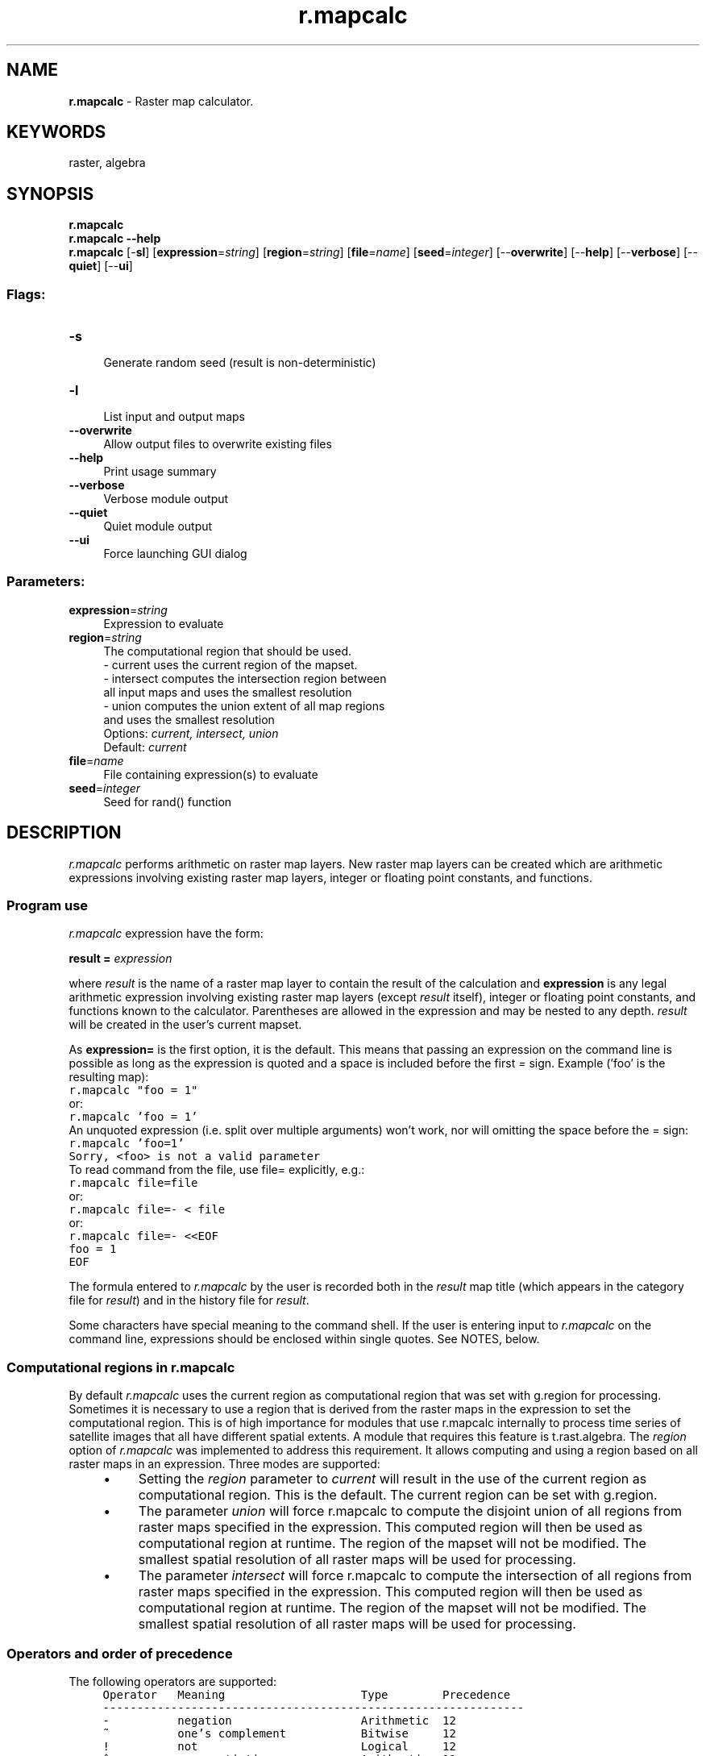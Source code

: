 .TH r.mapcalc 1 "" "GRASS 7.8.5" "GRASS GIS User's Manual"
.SH NAME
\fI\fBr.mapcalc\fR\fR  \- Raster map calculator.
.SH KEYWORDS
raster, algebra
.SH SYNOPSIS
\fBr.mapcalc\fR
.br
\fBr.mapcalc \-\-help\fR
.br
\fBr.mapcalc\fR [\-\fBsl\fR]  [\fBexpression\fR=\fIstring\fR]   [\fBregion\fR=\fIstring\fR]   [\fBfile\fR=\fIname\fR]   [\fBseed\fR=\fIinteger\fR]   [\-\-\fBoverwrite\fR]  [\-\-\fBhelp\fR]  [\-\-\fBverbose\fR]  [\-\-\fBquiet\fR]  [\-\-\fBui\fR]
.SS Flags:
.IP "\fB\-s\fR" 4m
.br
Generate random seed (result is non\-deterministic)
.IP "\fB\-l\fR" 4m
.br
List input and output maps
.IP "\fB\-\-overwrite\fR" 4m
.br
Allow output files to overwrite existing files
.IP "\fB\-\-help\fR" 4m
.br
Print usage summary
.IP "\fB\-\-verbose\fR" 4m
.br
Verbose module output
.IP "\fB\-\-quiet\fR" 4m
.br
Quiet module output
.IP "\fB\-\-ui\fR" 4m
.br
Force launching GUI dialog
.SS Parameters:
.IP "\fBexpression\fR=\fIstring\fR" 4m
.br
Expression to evaluate
.IP "\fBregion\fR=\fIstring\fR" 4m
.br
The computational region that should be used.
.br
\- current uses the current region of the mapset.
.br
\- intersect computes the intersection region between
.br
all input maps and uses the smallest resolution
.br
\- union computes the union extent of all map regions
.br
and uses the smallest resolution
.br
Options: \fIcurrent, intersect, union\fR
.br
Default: \fIcurrent\fR
.IP "\fBfile\fR=\fIname\fR" 4m
.br
File containing expression(s) to evaluate
.IP "\fBseed\fR=\fIinteger\fR" 4m
.br
Seed for rand() function
.SH DESCRIPTION
\fIr.mapcalc\fR performs arithmetic on raster map layers.
New raster map layers can be created which are arithmetic expressions
involving existing raster map layers, integer or floating point constants,
and functions.
.SS Program use
\fIr.mapcalc\fR expression have the form:
.PP
\fBresult =\fR\fI expression\fR
.PP
where \fIresult\fR is the name of a raster map layer
to contain the result of the calculation and
\fBexpression\fR is any legal arithmetic expression involving existing
raster map layers (except \fIresult\fR itself), integer or floating point constants,
and functions known to the calculator.
Parentheses are allowed in the expression and may be nested to any depth.
\fIresult\fR will be created in the user\(cqs current mapset.
.PP
As \fBexpression=\fR is the first option, it is the default. This
means that passing an expression on the command line is possible
as long as the expression is quoted and a space is included before the
first \fI=\fR sign.
Example (\(cqfoo\(cq is the resulting map):
.br
.nf
\fC
r.mapcalc \(dqfoo = 1\(dq
\fR
.fi
or:
.br
.nf
\fC
r.mapcalc \(cqfoo = 1\(cq
\fR
.fi
An unquoted expression (i.e. split over multiple arguments) won\(cqt
work, nor will omitting the space before the = sign:
.br
.nf
\fC
r.mapcalc \(cqfoo=1\(cq
Sorry, <foo> is not a valid parameter
\fR
.fi
To read command from the file, use file=
explicitly, e.g.:
.br
.nf
\fC
r.mapcalc file=file
\fR
.fi
or:
.br
.nf
\fC
r.mapcalc file=\- < file
\fR
.fi
or:
.br
.nf
\fC
r.mapcalc file=\- <<EOF
foo = 1
EOF
\fR
.fi
.PP
The formula entered to \fIr.mapcalc\fR by the user is recorded both in the
\fIresult\fR map title (which appears in the category file for \fIresult\fR)
and in the history file for \fIresult\fR.
.PP
Some characters have special meaning to the command shell. If the user
is entering input to \fIr.mapcalc\fR on the command line, expressions
should be enclosed within single quotes. See NOTES, below.
.SS Computational regions in r.mapcalc
.PP
By default \fIr.mapcalc\fR uses the current region
as computational region that
was set with g.region for processing.
Sometimes it is necessary to use a region that is derived from the
raster maps in the expression to set the computational region.
This is of high importance for modules that use r.mapcalc internally
to process time series of satellite images that all have different
spatial extents. A module that requires this feature
is t.rast.algebra.
The \fIregion\fR option of \fIr.mapcalc\fR
was implemented to address this requirement.
It allows computing and using a region based on
all raster maps in an expression. Three modes are supported:
.RS 4n
.IP \(bu 4n
Setting the \fIregion\fR parameter to \fIcurrent\fR
will result in the use of the current region
as computational region. This is the default.
The current region can be set with g.region.
.IP \(bu 4n
The parameter \fIunion\fR will force r.mapcalc
to compute the disjoint union of all regions from raster
maps specified in the expression. This
computed region will then be used as computational region at runtime.
The region of the mapset will not be modified.
The smallest spatial resolution
of all raster maps will be used for processing.
.IP \(bu 4n
The parameter \fIintersect\fR will force r.mapcalc
to compute the intersection of all regions from raster
maps specified in the expression. This
computed region will then be used as computational region at runtime.
The region of the mapset will not be modified.
The smallest spatial resolution
of all raster maps will be used for processing.
.RE
.SS Operators and order of precedence
The following operators are supported:
.br
.nf
\fC
     Operator   Meaning                    Type        Precedence
     \-\-\-\-\-\-\-\-\-\-\-\-\-\-\-\-\-\-\-\-\-\-\-\-\-\-\-\-\-\-\-\-\-\-\-\-\-\-\-\-\-\-\-\-\-\-\-\-\-\-\-\-\-\-\-\-\-\-\-\-\-\-
     \-          negation                   Arithmetic  12
     ~          one\(cqs complement           Bitwise     12
     !          not                        Logical     12
     ^          exponentiation             Arithmetic  11
     %          modulus                    Arithmetic  10
     /          division                   Arithmetic  10
     *          multiplication             Arithmetic  10
     +          addition                   Arithmetic   9
     \-          subtraction                Arithmetic   9
     <<         left shift                 Bitwise      8
     >>         right shift                Bitwise      8
     >>>        right shift (unsigned)     Bitwise      8
     >          greater than               Logical      7
     >=         greater than or equal      Logical      7
     <          less than                  Logical      7
     <=         less than or equal         Logical      7
     ==         equal                      Logical      6
     !=         not equal                  Logical      6
     &          bitwise and                Bitwise      5
     |          bitwise or                 Bitwise      4
     &&         logical and                Logical      3
     &&&        logical and[1]             Logical      3
     ||         logical or                 Logical      2
     |||        logical or[1]              Logical      2
     ?:         conditional                Logical      1
\fR
.fi
(modulus is the remainder upon division)
.PP
[1] The &&& and ||| operators handle null values differently to other
operators. See the section entitled \fBNULL support\fR below for more
details.
.PP
The operators are applied from left to right, with those of higher precedence
applied before those with lower precedence.
Division by 0 and modulus by 0 are acceptable and give a NULL result.
The logical operators give a 1 result if the comparison is true, 0 otherwise.
.PP
.PP
.SS Raster map layer names
Anything in the expression which is not a number, operator, or function name
is taken to be a raster map layer name.
Examples:
.PP
.br
.nf
\fC
elevation
x3
3d.his
\fR
.fi
.PP
Most GRASS raster map layers meet this naming convention.
However, if a raster map layer has a name which conflicts with the
above rule, it should be quoted.  For example, the expression
.PP
.br
.nf
\fC
x = a\-b
\fR
.fi
.PP
would be interpreted as:  x equals a minus b, whereas
.PP
.br
.nf
\fC
x = \(dqa\-b\(dq
\fR
.fi
.PP
would be interpreted as:  x equals the raster map layer named \fIa\-b\fR
.PP
Also
.PP
.br
.nf
\fC
x = 3107
\fR
.fi
.PP
would create \fIx\fR filled with the number 3107, while
.PP
.br
.nf
\fC
x = \(dq3107\(dq
\fR
.fi
.PP
would copy the raster map layer \fI3107\fR to the raster map layer \fIx\fR.
.PP
Quotes are not required unless the raster map layer names
look like numbers or contain operators, OR unless the program
is run non\-interactively.  Examples given here assume the
program is run interactively.  See NOTES, below.
.PP
\fIr.mapcalc\fR will look for the raster map layers according to the
user\(cqs current mapset search path.
It is possible to override the search path and specify the mapset
from which to select the raster map layer.
This is done by specifying the raster map layer name in the form:
.PP
.br
.nf
\fC
name@mapset
\fR
.fi
.PP
For example, the following is a legal expression:
.PP
.br
.nf
\fC
result = x@PERMANENT / y@SOILS
\fR
.fi
.PP
The mapset specified does not have to be in the mapset search path.
(This method of overriding the mapset search path is common to all
GRASS commands, not just \fIr.mapcalc\fR.)
.PP
.SS The neighborhood modifier
Maps and images are data base files stored in raster format, i.e.,
two\-dimensional matrices of integer values.
In \fIr.mapcalc\fR, maps may be followed by a \fIneighborhood\fR modifier that
specifies a relative offset from the current cell being evaluated.  The format is
\fImap[r,c]\fR, where \fIr\fR is the row offset and \fIc\fR is the column offset.
For example, \fImap[1,2]\fR refers to the cell one row below and two columns
to the right of the current cell, \fImap[\-2,\-1]\fR refers to the cell
two rows above and one column to the left of the current cell,
and \fImap[0,1]\fR refers to the cell one column to the right of the current cell.
This syntax permits the development of neighborhood\-type filters within a single
map or across multiple maps.
.PP
The neighborhood modifier cannot be used on maps generated within same \fIr.mapcalc\fR
command run (see \(dqKNOWN ISSUES\(dq section).
.PP
.SS Raster map layer values from the category file
Sometimes it is desirable to use a value associated with a category\(cqs
\fIlabel\fR instead of the category value itself.  If a raster
map layer name is preceded by the \fB@\fR
operator, then the labels in the category file for the raster map layer
are used in the expression instead of the category value.
.PP
For example, suppose that the raster map layer \fIsoil.ph\fR
(representing soil pH values) has a category file with labels as follows:
.PP
.br
.nf
\fC
cat     label
\-\-\-\-\-\-\-\-\-\-\-\-\-\-\-\-\-\-
0       no data
1       1.4
2       2.4
3       3.5
4       5.8
5       7.2
6       8.8
7       9.4
\fR
.fi
.PP
Then the expression:
.PP
.br
.nf
\fC
result = @soils.ph
\fR
.fi
.PP
would produce a result with category values
0, 1.4, 2.4, 3.5, 5.8, 7.2, 8.8 and 9.4.
.PP
Note that this operator may only be applied to raster map layers
and produces a floating point value in the expression.
Therefore, the category label must start with a valid number.
If the category label is integer, it will be represented by
a floating point number. I the category label does not start
with a number or is missing, it will be represented by NULL
(no data) in the resulting raster map.
.SS Grey scale equivalents and color separates
It is often helpful to manipulate the colors assigned to map categories.
This is particularly useful when the spectral properties of cells have meaning
(as with imagery data), or when the map category values represent real
quantities (as when category values reflect true elevation values).
Map color manipulation can also aid visual recognition, and map printing.
.PP
The # operator can be used to either convert map category values to their
grey scale equivalents or to extract the red, green, or blue components
of a raster map layer into separate raster map layers.
.PP
.br
.nf
\fC
result = #map
\fR
.fi
.PP
converts each category value in \fImap\fR to a value in the range 0\-255 which
represents the grey scale level implied by the color for the category.
If the map has a grey scale color table, then the grey level is what
#map evaluates to.  Otherwise, it is computed as:
.PP
.br
.nf
\fC
 0.10 * red + 0.81 * green + 0.01 * blue
\fR
.fi
.PP
Alternatively, you can use:
.PP
.br
.nf
\fC
result = y#map
\fR
.fi
.PP
to use the NTSC weightings:
.PP
.br
.nf
\fC
 0.30 * red + 0.59 * green + 0.11 * blue
\fR
.fi
.PP
Or, you can use:
.PP
.br
.nf
\fC
result = i#map
\fR
.fi
.PP
to use equal weightings:
.PP
.br
.nf
\fC
 0.33 * red + 0.33 * green + 0.33 * blue
\fR
.fi
.PP
The # operator has three other forms:  r#map, g#map, b#map.
These extract the red, green, or blue components in the named raster map,
respectively.  The GRASS shell script \fIr.blend\fR extracts each of these
components from two raster map layers, and combines them by a user\-specified
percentage.
These forms allow color separates to be made.  For example, to
extract the red component from \fImap\fR
and store it in the new 0\-255 map layer \fIred\fR,
the user could type:
.PP
.br
.nf
\fC
red = r#map
\fR
.fi
.PP
To assign this map grey colors type:
.PP
.br
.nf
\fC
r.colors map=red color=rules
black
white
\fR
.fi
.PP
To assign this map red colors type:
.PP
.br
.nf
\fC
r.colors map=red color=rules
black
red
\fR
.fi
.PP
.SS Functions
The functions currently supported are listed in the table below.
The type of the result is indicated in the last column.
\fIF\fR means that the functions always results in a floating point value,
\fII\fR means that the function gives an integer result, and
\fI*\fR indicates that the result is float if any of the arguments to the
function are floating point values and integer if all arguments are integer.
.PP
.br
.nf
\fC
function                description                                     type
\-\-\-\-\-\-\-\-\-\-\-\-\-\-\-\-\-\-\-\-\-\-\-\-\-\-\-\-\-\-\-\-\-\-\-\-\-\-\-\-\-\-\-\-\-\-\-\-\-\-\-\-\-\-\-\-\-\-\-\-\-\-\-\-\-\-\-\-\-\-\-\-\-\-\-
abs(x)                  return absolute value of x                      *
acos(x)                 inverse cosine of x (result is in degrees)      F
asin(x)                 inverse sine of x (result is in degrees)        F
atan(x)                 inverse tangent of x (result is in degrees)     F
atan(x,y)               inverse tangent of y/x (result is in degrees)   F
ceil(x)                 the smallest integral value not less than x     *
cos(x)                  cosine of x (x is in degrees)                   F
double(x)               convert x to double\-precision floating point    F
eval([x,y,...,]z)       evaluate values of listed expr, pass results to z
exp(x)                  exponential function of x                       F
exp(x,y)                x to the power y                                F
float(x)                convert x to single\-precision floating point    F
floor(x)                the largest integral value not greater than x   *
graph(x,x1,y1[x2,y2..]) convert the x to a y based on points in a graph F
graph2(x,x1[,x2,..],y1[,y2..])
                        alternative form of graph()                     F
if                      decision options:                               *
if(x)                   1 if x not zero, 0 otherwise
if(x,a)                 a if x not zero, 0 otherwise
if(x,a,b)               a if x not zero, b otherwise
if(x,a,b,c)             a if x > 0, b if x is zero, c if x < 0
int(x)                  convert x to integer [ truncates ]              I
isnull(x)               check if x = NULL
log(x)                  natural log of x                                F
log(x,b)                log of x base b                                 F
max(x,y[,z...])         largest value of those listed                   *
median(x,y[,z...])      median value of those listed                    *
min(x,y[,z...])         smallest value of those listed                  *
mode(x,y[,z...])        mode value of those listed                      *
nmax(x,y[,z...])        largest value of those listed, excluding NULLs  *
nmedian(x,y[,z...])     median value of those listed, excluding NULLs   *
nmin(x,y[,z...])        smallest value of those listed, excluding NULLs *
nmode(x,y[,z...])       mode value of those listed, excluding NULLs     *
not(x)                  1 if x is zero, 0 otherwise
pow(x,y)                x to the power y                                *
rand(a,b)               random value x : a <= x < b                     *
round(x)                round x to nearest integer                      I
round(x,y)              round x to nearest multiple of y
round(x,y,z)            round x to nearest y*i+z for some integer i
sin(x)                  sine of x (x is in degrees)                     F
sqrt(x)                 square root of x                                F
tan(x)                  tangent of x (x is in degrees)                  F
xor(x,y)                exclusive\-or (XOR) of x and y                   I
\fR
.fi
.br
.nf
\fC
Internal variables:
 row()                  current row of moving window                    I
 col()                  current col of moving window                    I
 nrows()                number of rows in computation region            I
 ncols()                number of columns in computation region         I
 x()                    current x\-coordinate of moving window           F
 y()                    current y\-coordinate of moving window           F
 ewres()                current east\-west resolution                    F
 nsres()                current north\-south resolution                  F
 area()                 area of current cell in square meters           F
 null()                 NULL value
\fR
.fi
Note, that the row() and col() indexing starts with 1.
.SS Floating point values in the expression
Floating point numbers are allowed in the expression. A floating point
number is a number which contains a decimal point:
.br
.nf
\fC
    2.3   12.0   12.   .81
\fR
.fi
Floating point values in the expression are handled in a special way.
With arithmetic and logical operators, if either operand is float,
the other is converted to float and the result of the operation is float.
This means, in particular that division of integers results in a
(truncated) integer, while division of floats results in an accurate
floating point value.  With functions of type * (see table above),
the result is float if any argument is float, integer otherwise.
.PP
Note: If you calculate with integer numbers, the resulting map will
be integer. If you want to get a float result, add the decimal point
to integer number(s).
.PP
If you want floating point division, at least one of the arguments has
to be a floating point value. Multiplying one of them by 1.0 will
produce a floating\-point result, as will using float():
.br
.nf
\fC
      r.mapcalc \(dqndvi = float(lsat.4 \- lsat.3) / (lsat.4 + lsat.3)\(dq
\fR
.fi
.SS NULL support
.RS 4n
.IP \(bu 4n
Division by zero should result in NULL.
.IP \(bu 4n
Modulus by zero should result in NULL.
.IP \(bu 4n
NULL\-values in any arithmetic or logical operation should result
in NULL. (however, &&& and ||| are treated specially, as described below).
.IP \(bu 4n
The &&& and ||| operators observe the following axioms even when x is NULL:
.br
.nf
\fC
	x &&& false == false
	false &&& x == false
	x ||| true == true
	true ||| x == true
\fR
.fi
.IP \(bu 4n
NULL\-values in function arguments should result in NULL (however,
if(), eval() and isnull() are treated specially, as described below).
.IP \(bu 4n
The eval() function always returns its last argument
.IP \(bu 4n
The situation for if() is:
.br
.nf
\fC
if(x)
	NULL if x is NULL; 0 if x is zero; 1 otherwise
if(x,a)
	NULL if x is NULL; a if x is non\-zero; 0 otherwise
if(x,a,b)
	NULL if x is NULL; a if x is non\-zero; b otherwise
if(x,n,z,p)
	NULL if x is NULL; n if x is negative;
z if x is zero; p if x is positive
\fR
.fi
.IP \(bu 4n
The (new) function isnull(x) returns: 1 if x is NULL;
0 otherwise. The (new) function null()
(which has no arguments) returns an integer NULL.
.IP \(bu 4n
Non\-NULL, but invalid, arguments to functions should result in NULL.
.br
.nf
\fC
Examples:
log(\-2)
sqrt(\-2)
pow(a,b) where a is negative and b is not an integer
\fR
.fi
.RE
.PP
NULL support: Please note that any math performed with NULL cells always
results in a NULL value for these cells. If you want to replace a NULL cell
on\-the\-fly, use the isnull() test function in a if\-statement.
.PP
Example: The users wants the NULL\-valued cells to be treated like zeros. To
add maps A and B (where B contains NULLs) to get a map C the user can use a
construction like:
.PP
.br
.nf
\fC
C = A + if(isnull(B),0,B)
\fR
.fi
.PP
\fBNULL and conditions:\fR
.PP
For the one argument form:
.br
.nf
\fC
if(x) = NULL		if x is NULL
if(x) = 0		if x = 0
if(x) = 1		otherwise (i.e. x is neither NULL nor 0).
\fR
.fi
.PP
For the two argument form:
.br
.nf
\fC
if(x,a) = NULL		if x is NULL
if(x,a) = 0		if x = 0
if(x,a) = a		otherwise (i.e. x is neither NULL nor 0).
\fR
.fi
.PP
For the three argument form:
.br
.nf
\fC
if(x,a,b) = NULL	if x is NULL
if(x,a,b) = b		if x = 0
if(x,a,b) = a		otherwise (i.e. x is neither NULL nor 0).
\fR
.fi
.PP
For the four argument form:
.br
.nf
\fC
if(x,a,b,c) = NULL	if x is NULL
if(x,a,b,c) = a		if x > 0
if(x,a,b,c) = b		if x = 0
if(x,a,b,c) = c		if x < 0
\fR
.fi
More generally, all operators and most functions return NULL if *any*
of their arguments are NULL.
.br
The functions if(), isnull() and eval() are exceptions.
.br
The function isnull() returns 1 if its argument is NULL and 0 otherwise.
If the user wants the opposite, the ! operator, e.g. \(dq!isnull(x)\(dq must be
used.
.PP
All forms of if() return NULL if the first argument is NULL. The 2, 3
and 4 argument forms of if() return NULL if the \(dqselected\(dq argument is
NULL, e.g.:
.br
.nf
\fC
if(0,a,b) = b	regardless of whether a is NULL
if(1,a,b) = a	regardless of whether b is NULL
\fR
.fi
eval() always returns its last argument, so it only returns NULL if
the last argument is NULL.
.PP
\fBNote\fR: The user cannot test for NULL using the == operator, as that
returns NULL if either or both arguments are NULL, i.e. if x and y are
both NULL, then \(dqx == y\(dq and \(dqx != y\(dq are both NULL rather than 1 and
0 respectively.
.br
The behaviour makes sense if the user considers NULL as representing an
unknown quantity. E.g. if x and y are both unknown, then the values of
\(dqx == y\(dq and \(dqx != y\(dq are also unknown; if they both have unknown
values, the user doesn\(cqt know whether or not they both have the same value.
.SH NOTES
.SS Usage from command line
Extra care must be taken if the expression is given on the command line.
Some characters have special meaning to the UNIX shell.
These include, among others:
.br
.nf
\fC
* ( ) > & |
\fR
.fi
.PP
It is advisable to put single quotes around the expression; e.g.:
.br
.nf
\fC
\(cqresult = elevation * 2\(cq
\fR
.fi
Without the quotes, the *, which has special meaning to the UNIX shell,
would be altered and \fIr.mapcalc\fR would see something other than the *.
.SS Multiple computations
.PP
In general, it\(cqs preferable to do as much as possible in each
r.mapcalc command. E.g. rather than:
.br
.nf
\fC
        r.mapcalc \(dq$GIS_OPT_OUTPUT.r = r#$GIS_OPT_FIRST * .$GIS_OPT_PERCENT + (1.0 \- .$GIS_OPT_PERCENT) * r#$GIS_OPT_SECOND\(dq
        r.mapcalc \(dq$GIS_OPT_OUTPUT.g = g#$GIS_OPT_FIRST * .$GIS_OPT_PERCENT + (1.0 \- .$GIS_OPT_PERCENT) * g#$GIS_OPT_SECOND\(dq
        r.mapcalc \(dq$GIS_OPT_OUTPUT.b = b#$GIS_OPT_FIRST * .$GIS_OPT_PERCENT + (1.0 \- .$GIS_OPT_PERCENT) * b#$GIS_OPT_SECOND\(dq
\fR
.fi
.PP
use:
.br
.nf
\fC
	r.mapcalc <<EOF
        $GIS_OPT_OUTPUT.r = r#$GIS_OPT_FIRST * .$GIS_OPT_PERCENT + (1.0 \- .$GIS_OPT_PERCENT) * r#$GIS_OPT_SECOND
        $GIS_OPT_OUTPUT.g = g#$GIS_OPT_FIRST * .$GIS_OPT_PERCENT + (1.0 \- .$GIS_OPT_PERCENT) * g#$GIS_OPT_SECOND
        $GIS_OPT_OUTPUT.b = b#$GIS_OPT_FIRST * .$GIS_OPT_PERCENT + (1.0 \- .$GIS_OPT_PERCENT) * b#$GIS_OPT_SECOND
        EOF
\fR
.fi
.PP
as the latter will read each input map only once.
.SS Backwards compatibility
For the backwards compatibility with GRASS 6,
if no options are given, it manufactures file=\- (which reads from
stdin), so you can continue to use e.g.:
.br
.nf
\fC
r.mapcalc < file
\fR
.fi
or:
.br
.nf
\fC
r.mapcalc <<EOF
foo = 1
EOF
\fR
.fi
But unless you need compatibility with previous GRASS GIS versions, use file=
explicitly, as stated above.
.PP
When the map name contains uppercase letter(s) or a dot which are not
allowed to be in module option names, the \fIr.mapcalc\fR command will
be valid also without quotes:
.br
.nf
\fC
r.mapcalc elevation_A=1
r.mapcalc elevation.1=1
\fR
.fi
However, this syntax is not recommended as quotes as stated above more safe.
Using quotes is both backwards compatible and valid in future.
.SS Interactive input in command line
For formulas that the user enters from standard input
(rather than from the command line), a line continuation feature now exists.
If the user adds a backslash to the end of an input line, \fIr.mapcalc\fR assumes that
the formula being entered by the user continues on to the next input line.
There is no limit to the possible number of input lines
or to the length of a formula.
.PP
If the \fIr.mapcalc\fR formula entered by the user is very long,
the map title will contain only some of it, but most (if not all) of
the formula will be placed into the history file for the \fIresult\fR map.
.SS Raster MASK handling
.PP
\fIr.mapcalc\fR follows the common GRASS behavior of raster MASK handling,
so the MASK is only applied when reading an existing GRASS raster map.
This implies that, for example, the command:
.br
.nf
\fC
r.mapcalc \(dqelevation_exaggerated = elevation * 3\(dq
\fR
.fi
create a map respecting the masked pixels if MASK is active.
.PP
However, when creating a map which is not based on any map,
e.g. a map from a constant:
.br
.nf
\fC
r.mapcalc \(dqbase_height = 200.0\(dq
\fR
.fi
the created raster map is limited only by a computation region
but it is not affected by an active MASK.
This is expected because, as mentioned above, MASK is only applied when reading,
not when writing a raster map.
.PP
If also in this case the MASK should be applied, an if() statement including the
MASK should be used, e.g.:
.br
.nf
\fC
r.mapcalc \(dqbase_height = if(MASK, 200.0, null())\(dq
\fR
.fi
When testing MASK related expressions keep in mind that when MASK is active
you don\(cqt see data in masked areas even if they are not NULL.
See \fIr.mask\fR for details.
.SS eval function
If the output of the computation should be only one map
but the expression is so complex that it is better to split it
to several expressions, the eval function can be used:
.br
.nf
\fC
r.mapcalc << EOF
eval(elev_200 = elevation \- 200, \(rs
     elev_5 = 5 * elevation, \(rs
     elev_p = pow(elev_5, 2))
elevation_result = (0.5 * elev_200) + 0.8 * elev_p
EOF
\fR
.fi
This example uses unix\-like << EOF syntax to provide
input to \fIr.mapcalc\fR.
.PP
Note that the temporary variables (maps) are not created
and thus it does not matter whether they exists or not.
In the example above, if map elev_200 exists it will not be
overwritten and no error will be generated.
The reason is that the name elev_200 now denotes the temporary
variable (map) and not the existing map.
The following parts of the expression will use the temporary elev_200
and the existing elev_200 will be left intact and will not be used.
If a user want to use the existing map, the name of the temporary variable
(map) must be changed.
.SS Using the same map for input and output results
A map cannot be used both as an input and as an output as in
this invalid expression oldmap = oldmap + 1, instead
a subsequent rename using \fIg.rename\fR is
needed when the same name is desired:
.br
.nf
\fC
r.mapcalc \(dqnewmap = oldmap + 1\(dq
g.rename raster=newmap,oldmap
\fR
.fi
.SS Random number generator initialization
.PP
The pseudo\-random number generator used by the rand() function can
be initialised to a specific value using the \fBseed\fR option.
This can be used to replicate a previous calculation.
.PP
Alternatively, it can be initialised from the system time and the
PID using the \fB\-r\fR flag. This should result in a different seed
being used each time.
.PP
In either case, the seed will be written to the map\(cqs history, and
can be seen using \fIr.info\fR.
.PP
If you want other people to be able to verify your results, it\(cqs
preferable to use the \fBseed\fR option to supply a seed which is
either specified in the script or generated from a determenistic process
such as a pseudo\-random number generator given an explicit seed.
.PP
Note that the rand() function will generate a fatal error if neither
the \fBseed\fR option nor the \fB\-s\fR flag are given.
.SH EXAMPLES
To compute the average of two raster map layers
\fIa\fR and \fIb\fR:
.br
.nf
\fC
ave = (a + b)/2
\fR
.fi
.PP
To form a weighted average:
.br
.nf
\fC
ave = (5*a + 3*b)/8.0
\fR
.fi
.PP
To produce a binary representation of the raster map layer
\fIa\fR so that category 0 remains 0 and all other categories become 1:
.br
.nf
\fC
mapmask = a != 0
\fR
.fi
This could also be accomplished by:
.br
.nf
\fC
mapmask = if(a)
\fR
.fi
.PP
To mask raster map layer \fIb\fR by raster map layer \fIa\fR:
.br
.nf
\fC
result = if(a,b)
\fR
.fi
.PP
To change all values below 5 to NULL:
.br
.nf
\fC
newmap = if(map<5, null(), 5)
\fR
.fi
.PP
To create a map with random values in a defined range (needs either the
usage of \fB\-s\fR flag or the \fIseed\fR parameter). The precision of
the input values determines the output precision (the resulting
raster map type):
.br
.nf
\fC
# write result as integer map (CELL)
random_int   = rand(\-100,100)
# write result as double precision floating point map (DCELL)
random_dcell = rand(\-100.0,100.0)
# write result as single precision floating point map (FCELL)
random_fcell = float(rand(\-100.0,100.0))
\fR
.fi
.PP
The graph() function allows users to specify a x\-y conversion using
pairs of x,y coordinates.
In some situations a transformation from one value to another is not
easily established mathematically, but can be represented by a 2\-D
graph and then linearly interpolated. The graph() function provides
the opportunity to accomplish this.
An x\-axis value is provided to the graph function along with
the associated graph represented by a series of x,y pairs.  The x
values must be monotonically increasing (each larger than or equal to
the previous).  The graph function linearly interpolates between
pairs.  Any x value lower the lowest x value (i.e. first) will have
the associated y value returned.  Any x value higher than the last
will similarly have the associated y value returned.  Consider the
request:
.br
.nf
\fC
newmap = graph(map, 1,10, 2,25, 3,50)
\fR
.fi
X (map) values supplied and y (newmap) values returned:
.br
.nf
\fC
0, 10
1, 10
1.5, 17.5
2.9, 47.5
4, 50
100, 50
\fR
.fi
.SH KNOWN ISSUES
The \fIresult\fR variable on the left hand side of the equation should not
appear in the \fIexpression\fR on the right hand side.
.br
.nf
\fC
mymap = if( mymap > 0, mymap, 0)
\fR
.fi
.PP
Any maps generated by a \fIr.mapcalc\fR command only exist after the entire
command has completed. All maps are generated concurrently, row\-by\-row
(i.e. there is an implicit \(dqfor row in rows {...}\(dq around the entire expression).
Thus the #, @, and [ ] operators cannot be used on a map
generated within same \fIr.mapcalc\fR command run.
Consequently, the following (strikethrough code) does not work:
.br
.nf
\fC
newmap = oldmap * 3.14
othermap = newmap[\-1, 0] / newmap[1, 0]
\fR
.fi
.PP
Continuation lines must end with a \(rs and have \fIno\fR trailing
white space (blanks or tabs). If the user does leave white space at the end of
continuation lines, the error messages produced by \fIr.mapcalc\fR will
be meaningless and the equation will not work as the user intended.
This is particularly important for the eval() function.
.PP
Currently, there is no comment mechanism in \fIr.mapcalc\fR.
Perhaps adding a capability that would cause the entire line to be
ignored when the user inserted a # at the start of a line
as if it were not present, would do the trick.
.PP
The function should require the user to type \(dqend\(dq or \(dqexit\(dq instead
of simply a blank line. This would make separation of multiple scripts
separable by white space.
.PP
\fIr.mapcalc\fR does not print a warning in case of operations on
NULL cells. It is left to the user to utilize the isnull() function.
.SH SEE ALSO
\fI
g.region,
r.bitpattern,
r.blend,
r.colors,
r.fillnulls,
r.mapcalc.simple
\fR
.SH REFERENCES
\fBr.mapcalc: An Algebra for GIS and Image
Processing\fR, by Michael Shapiro and Jim Westervelt, U.S. Army
Construction Engineering Research Laboratory (March/1991).
.PP
\fBPerforming Map Calculations on GRASS Data:
r.mapcalc Program Tutorial\fR, by Marji Larson, Michael Shapiro and Scott
Tweddale, U.S. Army Construction Engineering Research Laboratory (December
1991)
.PP
Grey scale conversion is based on the C.I.E. x,y,z system where y represents
luminance.  See \(dqFundamentals of Digital Image Processing,\(dq
by Anil K. Jain (Prentice Hall, NJ, 1989; p 67).
.SH AUTHORS
Michael Shapiro, U.S.Army Construction Engineering
Research Laboratory
.PP
Glynn Clements
.SH SOURCE CODE
.PP
Available at: r.mapcalc source code (history)
.PP
Main index |
Raster index |
Topics index |
Keywords index |
Graphical index |
Full index
.PP
© 2003\-2020
GRASS Development Team,
GRASS GIS 7.8.5 Reference Manual
